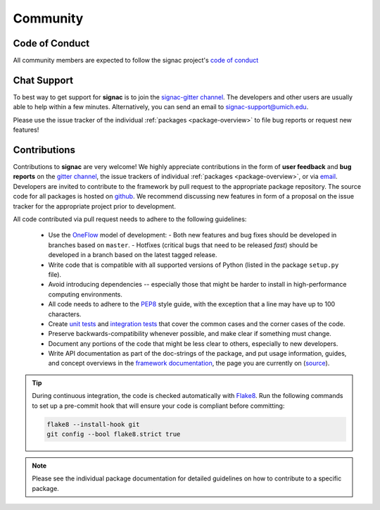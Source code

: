 
Community
=========

.. _conduct:

Code of Conduct
---------------

All community members are expected to follow the signac project's `code of conduct <https://signac.io/conduct/>`_

.. _support:

Chat Support
------------

To best way to get support for **signac** is to join the `signac-gitter channel <https://gitter.im/signac/Lobby>`_.
The developers and other users are usually able to help within a few minutes.
Alternatively, you can send an email to signac-support@umich.edu.

Please use the issue tracker of the individual :ref:`packages <package-overview>` to file bug reports or request new features!

.. _contribute:

Contributions
-------------

Contributions to **signac** are very welcome!
We highly appreciate contributions in the form of **user feedback** and **bug reports** on the `gitter channel <https://gitter.im/signac/Lobby>`_, the issue trackers of individual :ref:`packages <package-overview>`, or via `email <mailto:signac-support@umichedu>`_.
Developers are invited to contribute to the framework by pull request to the appropriate package repository.
The source code for all packages is hosted on `github`_.
We recommend discussing new features in form of a proposal on the issue tracker for the appropriate project prior to development.

All code contributed via pull request needs to adhere to the following guidelines:

  * Use the OneFlow_ model of development:
    - Both new features and bug fixes should be developed in branches based on ``master``.
    - Hotfixes (critical bugs that need to be released *fast*) should be developed in a branch based on the latest tagged release.
  * Write code that is compatible with all supported versions of Python (listed in the package ``setup.py`` file).
  * Avoid introducing dependencies -- especially those that might be harder to install in high-performance computing environments.     
  * All code needs to adhere to the PEP8_ style guide, with the exception that a line may have up to 100 characters.
  * Create `unit tests <https://en.wikipedia.org/wiki/Unit_testing>`_  and `integration tests <ttps://en.wikipedia.org/wiki/Integration_testing>`_ that cover the common cases and the corner cases of the code.
  * Preserve backwards-compatibility whenever possible, and make clear if something must change.
  * Document any portions of the code that might be less clear to others, especially to new developers.
  * Write API documentation as part of the doc-strings of the package, and put usage information, guides, and concept overviews in the `framework documentation <https://docs.signac.io/>`_, the page you are currently on (`source <https://github.com/glotzerlab/signac-docs/>`_).

.. _github: https://github.com/glotzerlab/
.. _PEP8: https://www.python.org/dev/peps/pep-0008/
.. _OneFlow: https://www.endoflineblog.com/oneflow-a-git-branching-model-and-workflow

.. tip::

    During continuous integration, the code is checked automatically with `Flake8`_.
    Run the following commands to set up a pre-commit hook that will ensure your code is compliant before committing:

    .. code-block:: bash

        flake8 --install-hook git
        git config --bool flake8.strict true


.. _Flake8: http://flake8.pycqa.org/en/latest/

.. note::

    Please see the individual package documentation for detailed guidelines on how to contribute to a specific package.
